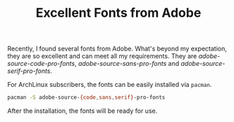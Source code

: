 #+TITLE: Excellent Fonts from Adobe
#+OPTIONS: num:6

Recently, I found several fonts from Adobe. What's beyond my expectation, they are so excellent and can meet all my requirements. They are /adobe-source-code-pro-fonts/, /adobe-source-sans-pro-fonts/ and /adobe-source-serif-pro-fonts/.

For ArchLinux subscribers, the fonts can be easily installed via =pacman=.
#+BEGIN_SRC sh
pacman -S adobe-source-{code,sans,serif}-pro-fonts
#+END_SRC

After the installation, the fonts will be ready for use.
